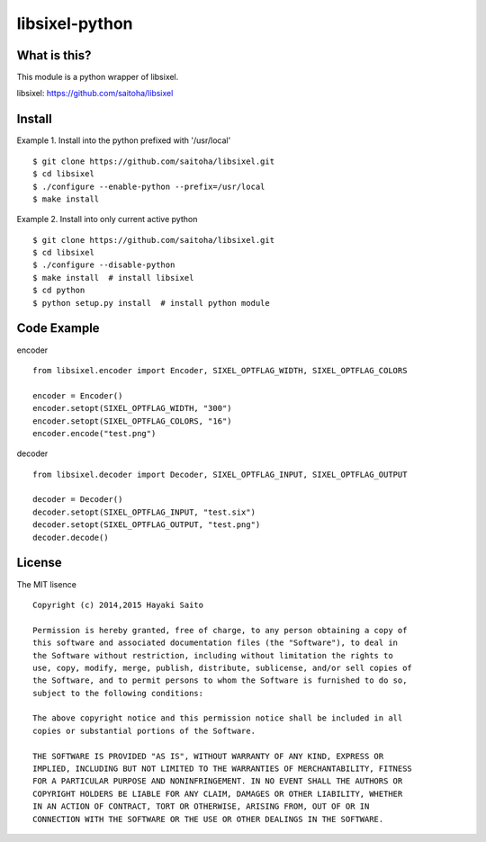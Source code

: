 libsixel-python
===============

What is this?
-------------

This module is a python wrapper of libsixel.

libsixel: https://github.com/saitoha/libsixel

Install
-------

Example 1. Install into the python prefixed with '/usr/local' ::

    $ git clone https://github.com/saitoha/libsixel.git
    $ cd libsixel 
    $ ./configure --enable-python --prefix=/usr/local
    $ make install

Example 2. Install into only current active python ::

    $ git clone https://github.com/saitoha/libsixel.git
    $ cd libsixel 
    $ ./configure --disable-python
    $ make install  # install libsixel
    $ cd python
    $ python setup.py install  # install python module


Code Example
------------

encoder ::

    from libsixel.encoder import Encoder, SIXEL_OPTFLAG_WIDTH, SIXEL_OPTFLAG_COLORS

    encoder = Encoder()
    encoder.setopt(SIXEL_OPTFLAG_WIDTH, "300")
    encoder.setopt(SIXEL_OPTFLAG_COLORS, "16")
    encoder.encode("test.png")


decoder ::

    from libsixel.decoder import Decoder, SIXEL_OPTFLAG_INPUT, SIXEL_OPTFLAG_OUTPUT

    decoder = Decoder()
    decoder.setopt(SIXEL_OPTFLAG_INPUT, "test.six")
    decoder.setopt(SIXEL_OPTFLAG_OUTPUT, "test.png")
    decoder.decode()


License
-------

The MIT lisence ::

    Copyright (c) 2014,2015 Hayaki Saito
    
    Permission is hereby granted, free of charge, to any person obtaining a copy of
    this software and associated documentation files (the "Software"), to deal in
    the Software without restriction, including without limitation the rights to
    use, copy, modify, merge, publish, distribute, sublicense, and/or sell copies of
    the Software, and to permit persons to whom the Software is furnished to do so,
    subject to the following conditions:
    
    The above copyright notice and this permission notice shall be included in all
    copies or substantial portions of the Software.
    
    THE SOFTWARE IS PROVIDED "AS IS", WITHOUT WARRANTY OF ANY KIND, EXPRESS OR
    IMPLIED, INCLUDING BUT NOT LIMITED TO THE WARRANTIES OF MERCHANTABILITY, FITNESS
    FOR A PARTICULAR PURPOSE AND NONINFRINGEMENT. IN NO EVENT SHALL THE AUTHORS OR
    COPYRIGHT HOLDERS BE LIABLE FOR ANY CLAIM, DAMAGES OR OTHER LIABILITY, WHETHER
    IN AN ACTION OF CONTRACT, TORT OR OTHERWISE, ARISING FROM, OUT OF OR IN
    CONNECTION WITH THE SOFTWARE OR THE USE OR OTHER DEALINGS IN THE SOFTWARE.
